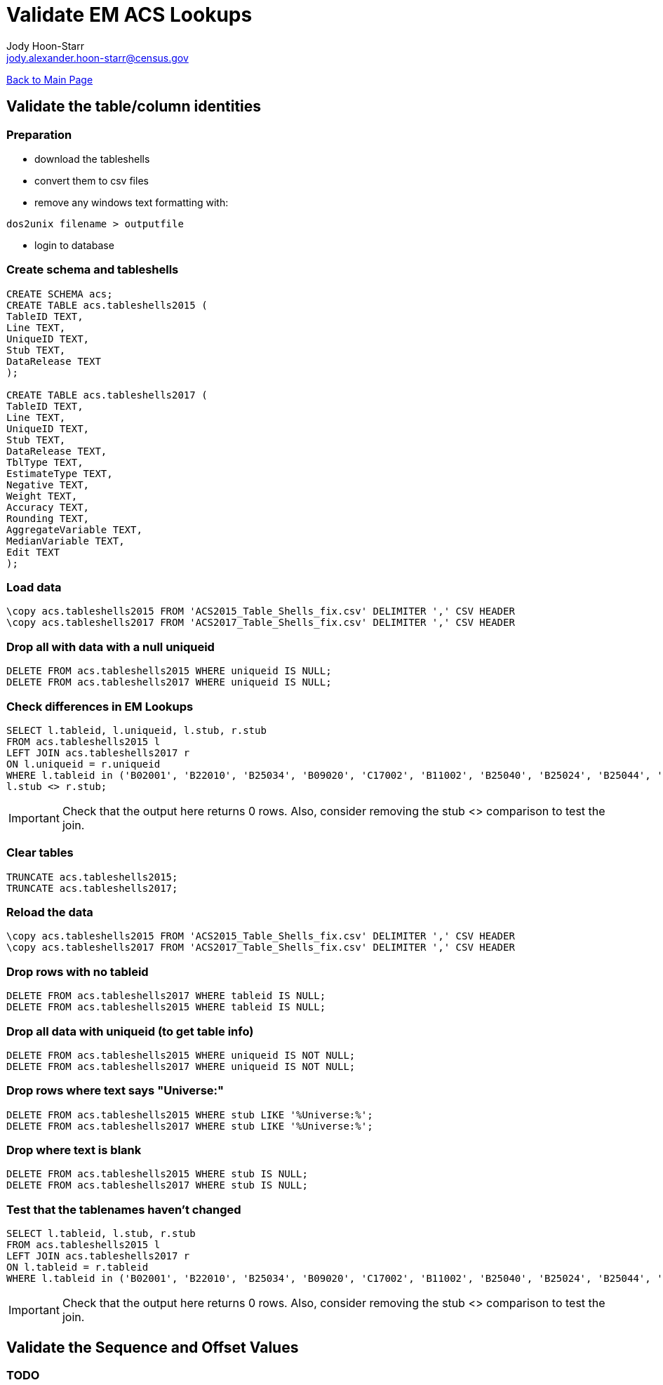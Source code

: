 = Validate EM ACS Lookups
:nofooter:
:icons:
Jody Hoon-Starr <jody.alexander.hoon-starr@census.gov>

link:index.html[Back to Main Page]

== Validate the table/column identities

=== Preparation

* download the tableshells
* convert them to csv files
* remove any windows text formatting with:
[source,bash]
----
dos2unix filename > outputfile
----
* login to database

=== Create schema and tableshells

[source,SQL]
----
CREATE SCHEMA acs;
CREATE TABLE acs.tableshells2015 (
TableID TEXT,
Line TEXT,
UniqueID TEXT,
Stub TEXT, 
DataRelease TEXT
);

CREATE TABLE acs.tableshells2017 (
TableID TEXT,
Line TEXT,
UniqueID TEXT,
Stub TEXT, 
DataRelease TEXT,
TblType TEXT,
EstimateType TEXT,
Negative TEXT,
Weight TEXT,
Accuracy TEXT,
Rounding TEXT,
AggregateVariable TEXT,
MedianVariable TEXT,
Edit TEXT
);
----

=== Load data

[source,SQL]
----
\copy acs.tableshells2015 FROM 'ACS2015_Table_Shells_fix.csv' DELIMITER ',' CSV HEADER
\copy acs.tableshells2017 FROM 'ACS2017_Table_Shells_fix.csv' DELIMITER ',' CSV HEADER
----

=== Drop all with data with a null uniqueid

[source,SQL]
----
DELETE FROM acs.tableshells2015 WHERE uniqueid IS NULL;
DELETE FROM acs.tableshells2017 WHERE uniqueid IS NULL;
----

=== Check differences in EM Lookups

[source,SQL]
----
SELECT l.tableid, l.uniqueid, l.stub, r.stub 
FROM acs.tableshells2015 l
LEFT JOIN acs.tableshells2017 r
ON l.uniqueid = r.uniqueid
WHERE l.tableid in ('B02001', 'B22010', 'B25034', 'B09020', 'C17002', 'B11002', 'B25040', 'B25024', 'B25044', 'B11007', 'C21007', 'B16004', 'B19059', 'B17021', 'B19055', 'B19057', 'B19056', 'B19051', 'B03003', 'B25082') AND
l.stub <> r.stub;
----

IMPORTANT: Check that the output here returns 0 rows. Also, consider removing the stub <> comparison to test the join.

=== Clear tables

[source,SQL]
----
TRUNCATE acs.tableshells2015;
TRUNCATE acs.tableshells2017;
----

=== Reload the data
[source,SQL]
----
\copy acs.tableshells2015 FROM 'ACS2015_Table_Shells_fix.csv' DELIMITER ',' CSV HEADER
\copy acs.tableshells2017 FROM 'ACS2017_Table_Shells_fix.csv' DELIMITER ',' CSV HEADER
----

=== Drop rows with no tableid
[source,SQL]
----
DELETE FROM acs.tableshells2017 WHERE tableid IS NULL;
DELETE FROM acs.tableshells2015 WHERE tableid IS NULL;
----

=== Drop all data with uniqueid (to get table info)
[source,SQL]
----
DELETE FROM acs.tableshells2015 WHERE uniqueid IS NOT NULL;
DELETE FROM acs.tableshells2017 WHERE uniqueid IS NOT NULL;
----

=== Drop rows where text says "Universe:"
[source,SQL]
----
DELETE FROM acs.tableshells2015 WHERE stub LIKE '%Universe:%';
DELETE FROM acs.tableshells2017 WHERE stub LIKE '%Universe:%';
----

=== Drop where text is blank
[source,SQL]
----
DELETE FROM acs.tableshells2015 WHERE stub IS NULL;
DELETE FROM acs.tableshells2017 WHERE stub IS NULL;
----

=== Test that the tablenames haven't changed
[source,SQL]
----
SELECT l.tableid, l.stub, r.stub 
FROM acs.tableshells2015 l
LEFT JOIN acs.tableshells2017 r
ON l.tableid = r.tableid
WHERE l.tableid in ('B02001', 'B22010', 'B25034', 'B09020', 'C17002', 'B11002', 'B25040', 'B25024', 'B25044', 'B11007', 'C21007', 'B16004', 'B19059', 'B17021', 'B19055', 'B19057', 'B19056', 'B19051', 'B03003', 'B25082') AND l.stub <> r.stub;
----

IMPORTANT: Check that the output here returns 0 rows. Also, consider removing the stub <> comparison to test the join.

== Validate the Sequence and Offset Values

=== TODO
